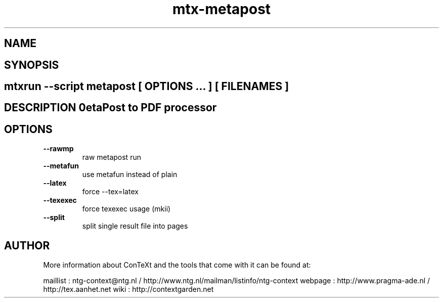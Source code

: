 .TH "mtx-metapost" "1" "01-01-2013" "version 0.10" "MetaPost to PDF processor" 
.SH "NAME" 
.PP
.SH "SYNOPSIS" 
.PP
.SH \fBmtxrun --script metapost\fP [ \fIOPTIONS\fP ... ] [ \fIFILENAMES\fP ] 
.SH "DESCRIPTION"\nMetaPost to PDF processor\n 
.SH "OPTIONS"
.TP
.B --rawmp
raw metapost run
.TP
.B --metafun
use metafun instead of plain
.TP
.B --latex
force --tex=latex
.TP
.B --texexec
force texexec usage (mkii)
.TP
.B --split
split single result file into pages
.SH "AUTHOR"
More information about ConTeXt and the tools that come with it can be found at:

maillist : ntg-context@ntg.nl / http://www.ntg.nl/mailman/listinfo/ntg-context
webpage  : http://www.pragma-ade.nl / http://tex.aanhet.net
wiki     : http://contextgarden.net
